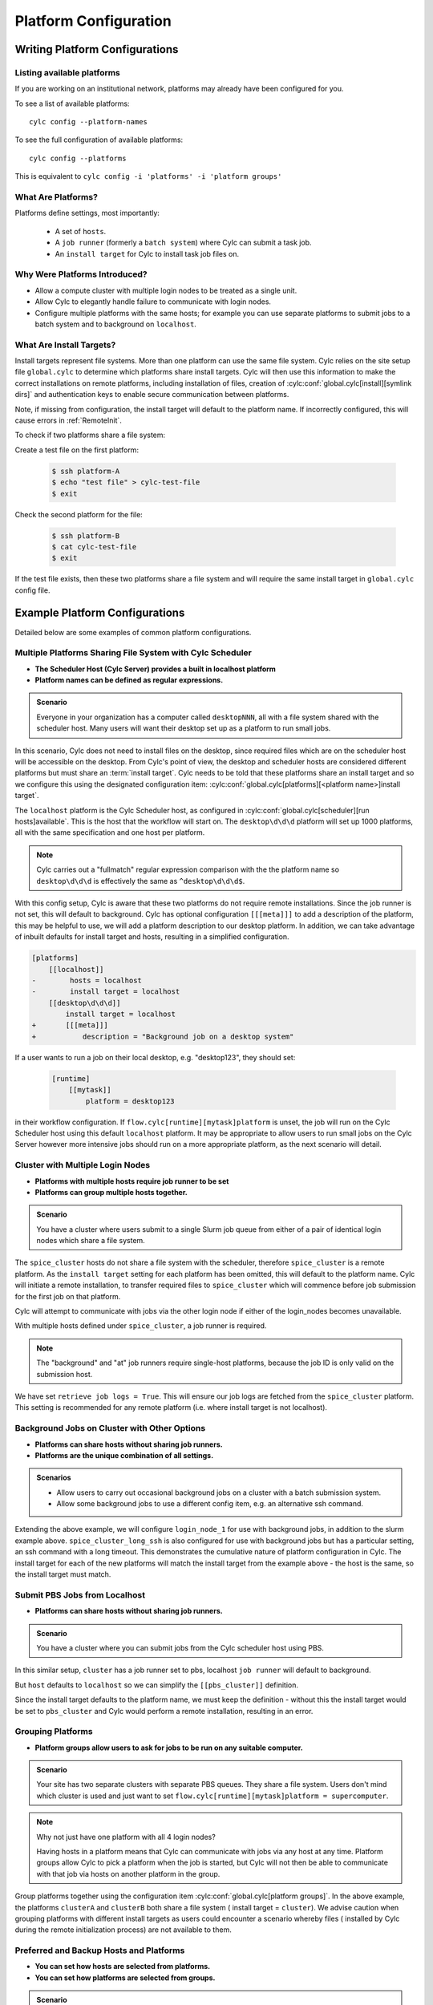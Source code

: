
.. _AdminGuide.PlatformConfigs:

Platform Configuration
======================

Writing Platform Configurations
-------------------------------

.. versionadded:: 8.0.0

.. seealso::

   - :ref:`Platforms Cylc 7 to 8 user upgrade guide <MajorChangesPlatforms>`.
   - :cylc:conf:`flow.cylc[runtime][<namespace>]platform`
   - :cylc:conf:`global.cylc[platforms]`
   - :cylc:conf:`global.cylc[platforms][<platform name>]install target`

.. _ListingAvailablePlatforms:

Listing available platforms
^^^^^^^^^^^^^^^^^^^^^^^^^^^

If you are working on an institutional network, platforms may already
have been configured for you.

To see a list of available platforms::

   cylc config --platform-names

To see the full configuration of available platforms::

   cylc config --platforms

This is equivalent to ``cylc config -i 'platforms' -i 'platform groups'``

What Are Platforms?
^^^^^^^^^^^^^^^^^^^

Platforms define settings, most importantly:

 - A set of ``hosts``.
 - A ``job runner`` (formerly a ``batch system``) where Cylc can submit a
   task job.
 - An ``install target`` for Cylc to install task job files on.

Why Were Platforms Introduced?
^^^^^^^^^^^^^^^^^^^^^^^^^^^^^^

- Allow a compute cluster with multiple login nodes to be treated as a single
  unit.
- Allow Cylc to elegantly handle failure to communicate with login nodes.
- Configure multiple platforms with the same hosts; for example you can use
  separate platforms to submit jobs to a batch system and to background on
  ``localhost``.

.. _Install Targets:

What Are Install Targets?
^^^^^^^^^^^^^^^^^^^^^^^^^

Install targets represent file systems. More than one platform can use the
same file system. Cylc relies on the site setup file ``global.cylc`` to determine
which platforms share install targets. Cylc will then use this information to
make the correct installations on remote platforms, including installation of
files, creation of :cylc:conf:`global.cylc[install][symlink dirs]` and
authentication keys to enable secure communication between platforms.

Note, if missing from configuration, the install target will default to the
platform name. If incorrectly configured, this will cause errors in
:ref:`RemoteInit`.

To check if two platforms share a file system:

Create a test file on the first platform:

   .. code-block:: console

      $ ssh platform-A
      $ echo "test file" > cylc-test-file
      $ exit

Check the second platform for the file:

   .. code-block:: console

      $ ssh platform-B
      $ cat cylc-test-file
      $ exit

If the test file exists, then these two platforms share a file system and will
require the same install target in ``global.cylc`` config file.

Example Platform Configurations
-------------------------------

Detailed below are some examples of common platform configurations.

Multiple Platforms Sharing File System with Cylc Scheduler
^^^^^^^^^^^^^^^^^^^^^^^^^^^^^^^^^^^^^^^^^^^^^^^^^^^^^^^^^^

- **The Scheduler Host (Cylc Server) provides a built in localhost platform**
- **Platform names can be defined as regular expressions.**

.. admonition:: Scenario

   Everyone in your organization has a computer called ``desktopNNN``,
   all with a file system shared with the scheduler host. Many users
   will want their desktop set up as a platform to run small jobs.

In this scenario, Cylc does not need to install files on the desktop, since
required files which are on the scheduler host will be accessible on the
desktop. From Cylc's point of view, the desktop and scheduler hosts are
considered different platforms but must share an :term:`install target`.
Cylc needs to be told that these platforms share an install target and so we
configure this using the designated configuration item:
:cylc:conf:`global.cylc[platforms][<platform name>]install target`.

.. code-block:: cylc
   :caption: the ``global.cylc`` config file for this scenario could look like:

   [platforms]
       [[localhost]]
           hosts = localhost
           install target = localhost
       [[desktop\d\d\d]]
           install target = localhost

The ``localhost`` platform is the Cylc Scheduler host, as configured in
:cylc:conf:`global.cylc[scheduler][run hosts]available`. This is the host that
the workflow will start on.
The ``desktop\d\d\d`` platform will set up 1000 platforms, all with the same
specification and one host per platform.

.. note::

   Cylc carries out a "fullmatch" regular expression comparison with the
   the platform name so ``desktop\d\d\d`` is effectively the same as
   ``^desktop\d\d\d$``.

With this config setup, Cylc is aware that these two platforms do not require
remote installations. Since the job runner is not set, this will default to
background.
Cylc has optional configuration ``[[[meta]]]`` to add a description of the
platform, this may be helpful to use, we will add a platform description to our
desktop platform.
In addition, we can take advantage of inbuilt defaults for install target and
hosts,  resulting in a simplified configuration.

.. code-block:: diff

   [platforms]
       [[localhost]]
   -        hosts = localhost
   -        install target = localhost
       [[desktop\d\d\d]]
           install target = localhost
   +       [[[meta]]]
   +           description = "Background job on a desktop system"



If a user wants to run a job on their local desktop, e.g. "desktop123", they should
set:

   .. code-block:: cylc

      [runtime]
          [[mytask]]
              platform = desktop123

in their workflow configuration.
If ``flow.cylc[runtime][mytask]platform`` is unset, the job will run on the Cylc
Scheduler host using this default ``localhost`` platform. It may be appropriate
to allow users to run small jobs on the Cylc Server however more intensive jobs
should run on a more appropriate platform, as the next scenario will detail.

Cluster with Multiple Login Nodes
^^^^^^^^^^^^^^^^^^^^^^^^^^^^^^^^^

- **Platforms with multiple hosts require job runner to be set**
- **Platforms can group multiple hosts together.**

.. admonition:: Scenario

   You have a cluster where users submit to a single Slurm job queue from
   either of a pair of identical login nodes which share a file system.

.. code-block:: cylc
   :caption: part of a ``global.cylc`` config file

   [platforms]
       [[localhost]]  # Cylc Scheduler
       [[spice_cluster]]
           hosts = login_node_1, login_node_2
           job runner = slurm
           retrieve job logs = True

The ``spice_cluster`` hosts do not share a file system with the scheduler,
therefore ``spice_cluster`` is a remote platform.
As the ``install target`` setting for each platform has been omitted, this will
default to the platform name.
Cylc will initiate a remote installation, to transfer required files to
``spice_cluster`` which will commence before job submission for the first job
on that platform.

Cylc will attempt to communicate with jobs via the other login node if either
of the login_nodes becomes unavailable.

With multiple hosts defined under ``spice_cluster``, a job runner is required.

.. note::

   The "background" and "at" job runners require single-host platforms,
   because the job ID is only valid on the submission host.

We have set ``retrieve job logs = True``. This will ensure our job logs are
fetched from the ``spice_cluster`` platform. This setting is recommended for
any remote platform (i.e. where install target is not localhost).


Background Jobs on Cluster with Other Options
^^^^^^^^^^^^^^^^^^^^^^^^^^^^^^^^^^^^^^^^^^^^^

- **Platforms can share hosts without sharing job runners.**
- **Platforms are the unique combination of all settings.**

.. admonition:: Scenarios

   - Allow users to carry out occasional background jobs on a
     cluster with a batch submission system.
   - Allow some background jobs to use a different config item, e.g. an
     alternative ssh command.

Extending the above example, we will configure ``login_node_1`` for use with
background jobs, in addition to the slurm example above.
``spice_cluster_long_ssh`` is also configured for use with background jobs but
has a particular setting, an ssh command with a long timeout. This demonstrates
the cumulative nature of platform configuration in Cylc.
The install target for each of the new platforms will match the install target
from the example above - the host is the same, so the install target must match.

.. code-block:: cylc
   :caption: part of a ``global.cylc`` config file

   [platforms]
       [[spice_cluster_background, spice_cluster_long_ssh]]
           hosts = login_node_1
           install target = spice_cluster
       [[spice_cluster_long_ssh]]
           ssh command = ssh -oBatchMode=yes -oConnectTimeout=30

Submit PBS Jobs from Localhost
^^^^^^^^^^^^^^^^^^^^^^^^^^^^^^

- **Platforms can share hosts without sharing job runners.**

.. admonition:: Scenario

   You have a cluster where you can submit jobs from the Cylc scheduler host
   using PBS.

In this similar setup, ``cluster`` has a job runner set to pbs, localhost
``job runner`` will default to background.

.. code-block:: cylc
   :caption: part of a ``global.cylc`` config file

   [platforms]
       [[pbs_cluster]]
           host = localhost
           job runner = pbs
           install target = localhost

But ``host`` defaults to ``localhost`` so we can simplify the
``[[pbs_cluster]]`` definition.

.. code-block:: cylc
   :caption: part of a ``global.cylc`` config file

   [platforms]
       [[pbs_cluster]]
           job runner = pbs
           install target = localhost

Since the install target defaults to the platform name, we must keep the
definition - without this the install target would be set to ``pbs_cluster`` and
Cylc would perform a remote installation, resulting in an error.


Grouping Platforms
^^^^^^^^^^^^^^^^^^

- **Platform groups allow users to ask for jobs to be run on any
  suitable computer.**

.. admonition:: Scenario

   Your site has two separate clusters with separate PBS queues. They share
   a file system. Users don't mind which cluster is used and just
   want to set ``flow.cylc[runtime][mytask]platform = supercomputer``.

   .. spelling:word-list::

      clusterA
      clusterB

.. code-block:: cylc
   :caption: part of a ``global.cylc`` config file

   [platforms]
       [[clusterA, clusterB]]  # settings that apply to both:
           batch system = pbs
           install target = cluster
           retrieve job logs = True
       [[clusterA]]
           hosts = login_node_A1, login_node_A2
       [[clusterB]]
           hosts = login_node_B1, login_node_B2
       [platform groups]
           [[supercomputer]]
               platforms = clusterA, clusterB

.. note::

   Why not just have one platform with all 4 login nodes?

   Having hosts in a platform means that Cylc can communicate with
   jobs via any host at any time. Platform groups allow Cylc to
   pick a platform when the job is started, but Cylc will not then
   be able to communicate with that job via hosts on another
   platform in the group.

Group platforms together using the configuration item
:cylc:conf:`global.cylc[platform groups]`. In the above example, the platforms
``clusterA`` and ``clusterB`` both share a file system (
install target = ``cluster``). We advise caution when grouping platforms with
different install targets as users could encounter a scenario whereby files (
installed by Cylc during the remote initialization process) are
not available to them.

Preferred and Backup Hosts and Platforms
^^^^^^^^^^^^^^^^^^^^^^^^^^^^^^^^^^^^^^^^

- **You can set how hosts are selected from platforms.**
- **You can set how platforms are selected from groups.**

.. admonition:: Scenario

   You have operational cluster and a research cluster, with shared file systems.
   You want your operational workflow to run on one of the operational
   platforms. If it becomes unavailable you want Cylc to start running
   jobs on the research cluster.

.. code-block:: cylc
   :caption: part of a ``global.cylc`` config file

   [platforms]
       [[operational]]
           hosts = login_node_A1, login_node_A2
           batch system = pbs
           install target = operational_work
           [[selection]]
               method = random  # the default anyway
       [[research]]
           hosts = primary, secondary, emergency
           batch system = pbs
           install target = operational_work
           [[selection]]
               method = definition order
   [platform groups]
       [[operational_work]]
           platforms = operational, research
           [[[selection]]]
               method = definition order

.. note::

   Random is the default selection method.

.. warning::

   Platforms and platform groups are both configured by
   :cylc:conf:`flow.cylc[runtime][<namespace>]platform`.
   Therefore a platform group cannot be given the same name as a platform.
   The :cylc:conf:`global.cylc` file will fail validation if the same name is
   used for both.


.. _SymlinkDirsSetup:

Symlinking Directories
^^^^^^^^^^^^^^^^^^^^^^
To minimize the disk space used by ``~/cylc-run``, set
:cylc:conf:`global.cylc[install][symlink dirs]`.
The entire workflow directory can be symlinked, using the config item ``run`` 
The following sub-directories  are also available for configuration:

   * log
   * share
   * share/cycle
   * work

These should be configured per install target.

For example, to configure workflow ``log`` directories (on the
:term:`scheduler` host) so that they symlink to a different location,
you could write the following in ``global.cylc``:

.. code-block:: cylc

   [install]
       [[symlink dirs]]
           [[[localhost]]]
               log = /somewhere/else

This would result in the following file structure:

.. code-block:: none

   ~/cylc-run
   └── myflow
       ├── flow.cylc
       ├── log -> /somewhere/else/cylc-run/myflow/log
       ...

   /somewhere
   └── else
       └── cylc-run
           └── myflow
               └── log
                   ├── flow-config
                   ├── install
                   ...

Platform with no ``$HOME`` directory
^^^^^^^^^^^^^^^^^^^^^^^^^^^^^^^^^^^^

.. admonition:: Scenario

   You are trying to run jobs on a platform where the compute nodes don't
   have a configured ``HOME`` directory.

So long as the login and compute nodes share a filesystem the workflow can be
installed on the shared filesystem using
:cylc:conf:`global.cylc[install][symlink dirs]`.

The ``$CYLC_RUN_DIR`` variable can then be set on the compute node to point
at the ``cylc-run`` directory on the shared filesystem using
:cylc:conf:`global.cylc[platforms][<platform name>]global init-script`.

 .. code-block:: cylc
   :caption: part of a ``global.cylc`` config file

   [platforms]
       [[homeless-hpc]]
           job runner = my-job-runner
           install target = homeless-hpc
           global init-script = """
               export CYLC_RUN_DIR=/shared/filesystem/cylc-run
           """

   [install]
       [[symlink dirs]]
           [[[homeless-hpc]]]
               run = /shared/filesystem/

In this example Cylc will install workflows into
``/shared/filesystem/cylc-run``.

.. note::

   If you are running :term:`schedulers <scheduler>` directly on the login node
   and submitting jobs locally then the platform name and install target should
   be ``localhost``.
